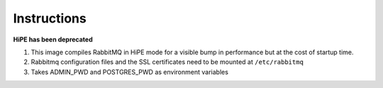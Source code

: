 Instructions
============
**HiPE has been deprecated**

#. This image compiles RabbitMQ in HiPE mode for a visible bump in performance but at the cost of startup time.
#. Rabbitmq configuration files and the SSL certificates need to be mounted at ``/etc/rabbitmq`` 
#. Takes ADMIN_PWD and POSTGRES_PWD as environment variables
